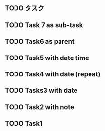 ** TODO タスク
:PROPERTIES:
:ID:       f791b22b-eea4-492f-9d6f-afb066f958b9
:GTASKS-ID: TXB6Q003dHVwQ0ZEc2pQSA
:GTASKS-ETAG: "MjA3NzI2NDc0OA"
:GTASKS-UPDATED: 2022-03-12T01:48:58.000Z
:END:
** TODO Task 7 as sub-task
:PROPERTIES:
:ID:       601d48b2-5ce7-4ad3-8240-9a1d9fecaa08
:GTASKS-ID: dlAzdXRlWDh2Z0dsck4xcQ
:GTASKS-ETAG: "MjA3MjIxMDY4Nw"
:GTASKS-UPDATED: 2022-03-12T00:24:45.000Z
:END:
** TODO Task6 as parent
:PROPERTIES:
:ID:       280c82e1-5631-4f57-bd65-fe38291ed8f6
:GTASKS-ID: aEQ1TjhNOGRiS3p6VmR4dw
:GTASKS-ETAG: "MjA3MjE3NDc0OA"
:GTASKS-UPDATED: 2022-03-12T00:24:09.000Z
:END:
** TODO Task5 with date time
:PROPERTIES:
:ID:       c1cac8e9-a30e-4f5c-bac2-1921a59dc418
:GTASKS-ID: Y1hxLXB0ZHJZb0x0Z3I0Mw
:GTASKS-ETAG: "MjA3MjE1ODc0MQ"
:GTASKS-UPDATED: 2022-03-12T00:23:53.000Z
:END:
** TODO Task4 with date (repeat)
:PROPERTIES:
:ID:       5e37b129-e2e1-4afe-a33c-ab2a524da7f4
:GTASKS-ID: aUhGRlpRMXhqbmZrN1JsQQ
:GTASKS-ETAG: "MjA3MjE0NDc4NQ"
:GTASKS-UPDATED: 2022-03-12T00:23:38.000Z
:END:
** TODO Tasks3 with date
:PROPERTIES:
:ID:       e12bad0b-82e4-46c6-a49a-971a0a2b494e
:GTASKS-ID: TDlONFk0TThJT1VGb0h6RQ
:GTASKS-ETAG: "MjA3MjA4NTAzMA"
:GTASKS-UPDATED: 2022-03-12T00:22:39.000Z
:END:
** TODO Task2 with note
:PROPERTIES:
:ID:       4f707a8f-10ec-4eb1-a748-74ed5b608958
:GTASKS-ID: YWlqV0hsRV9lYVlQdkx5MQ
:GTASKS-ETAG: "MjA3MjA2MzcxNg"
:GTASKS-UPDATED: 2022-03-12T00:22:18.000Z
:END:
** TODO Task1
:PROPERTIES:
:ID:       24a0d019-a64d-43cc-bed1-9a03ece6dd45
:GTASKS-ID: cF9ORW8yYWgyNTVES1dIbg
:GTASKS-ETAG: "MjA3MjA0NDc2MQ"
:GTASKS-UPDATED: 2022-03-12T00:21:59.000Z
:END:
